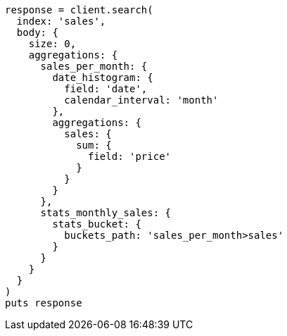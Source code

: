[source, ruby]
----
response = client.search(
  index: 'sales',
  body: {
    size: 0,
    aggregations: {
      sales_per_month: {
        date_histogram: {
          field: 'date',
          calendar_interval: 'month'
        },
        aggregations: {
          sales: {
            sum: {
              field: 'price'
            }
          }
        }
      },
      stats_monthly_sales: {
        stats_bucket: {
          buckets_path: 'sales_per_month>sales'
        }
      }
    }
  }
)
puts response
----
